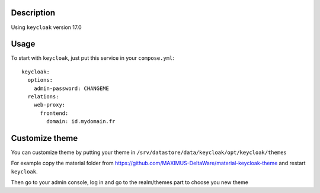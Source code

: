 Description
===========

Using ``keycloak`` version 17.0


Usage
=====

To start with ``keycloak``, just put this service in your
``compose.yml``::

    keycloak:
      options:
        admin-password: CHANGEME
      relations:
        web-proxy:
          frontend:
            domain: id.mydomain.fr

Customize theme
===============

You can customize theme by putting your theme in
``/srv/datastore/data/keycloak/opt/keycloak/themes``

For example copy the material folder from
https://github.com/MAXIMUS-DeltaWare/material-keycloak-theme and
restart ``keycloak``.

Then go to your admin console, log in and go to the realm/themes part
to choose you new theme
